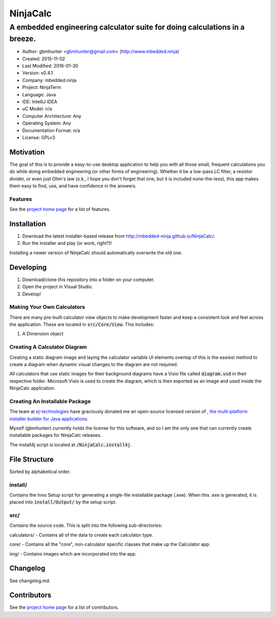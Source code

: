 ===========
NinjaCalc
===========

------------------------------------------------------------------------------------------
A embedded engineering calculator suite for doing calculations in a breeze.
------------------------------------------------------------------------------------------

- Author: gbmhunter <gbmhunter@gmail.com> (http://www.mbedded.ninja)
- Created: 2015-11-02
- Last Modified: 2016-01-30
- Version: v0.4.1
- Company: mbedded.ninja
- Project: NinjaTerm
- Language: Java
- IDE: IntelliJ IDEA
- uC Model: n/a
- Computer Architecture: Any
- Operating System: Any
- Documentation Format: n/a
- License: GPLv3


Motivation
==========

The goal of this is to provide a easy-to-use desktop application to help you with all those small, frequent calculations you do while doing embedded engineering (or other forms of engineering). Whether it be a low-pass LC filter, a resistor divider, or even just Ohm's law (o.k., I hope you don't forget that one, but it is included none-the-less), this app makes them easy to find, use, and have confidence in the answers.


Features
--------

See the `project home page`_ for a list of features.

Installation
============

#. Download the latest installer-based release from http://mbedded-ninja.github.io/NinjaCalc/.
#. Run the installer and play (or work, right?)!

Installing a newer version of NinjaCalc should automatically overwrite the old one.


Developing
==========

#. Download/clone this repository into a folder on your computer.
#. Open the project in Visual Studio.
#. Develop!

Making Your Own Calculators
---------------------------

There are many pre-built calculator view objects to make development faster and keep a consistent look and feel across the application. These are located in :code:`src/Core/View`. This includes:

#. A Dimension object


Creating A Calculator Diagram
-----------------------------

Creating a static diagram image and laying the calculator variable UI elements overtop of this is the easiest method to create a diagram when dynamic visual changes to the diagram are not required.

All calculators that use static images for their background diagrams have a Visio file called :code:`diagram.vsd` in their respective folder. Microsoft Visio is used to create the diagram, which is then exported as an image and used inside the NinjaCalc application.

Creating An Installable Package
-------------------------------

The team at `ej-technologies <https://www.ej-technologies.com/>`_ have graciously donated me an open-source licensed version of |install4j|, `the multi-platform installer builder for Java applications 
<http://www.ej-technologies.com/products/install4j/overview.html>`_.

Myself (gbmhunter) currently holds the license for this software, and so I am the only one that can currently create installable packages for NinjaCalc releases.

The install4j script is located at :code:`/NinjaCalc.install4j`.

.. |install4j| image:: https://www.ej-technologies.com/images/product_banners/install4j_small.png


File Structure 
==============

Sorted by alphabetical order.

install/
--------

Contains the Inno Setup script for generating a single-file installable package (.exe). When this .exe is generated, it is placed into :code:`install/Output/` by the setup script.

src/
----

Contains the source code. This is split into the following sub-directories:

calculators/ - Contains all of the data to create each calculator type.

core/ - Contains all the "core", non-calculator specific classes that make up the Calculator app.

img/ - Contains images which are incorporated into the app.



Changelog
=========

See changelog.md.

Contributors
============

See the `project home page`_ for a list of contributors.

.. _`project home page`: http://mbedded-ninja.github.io/NinjaCalc/